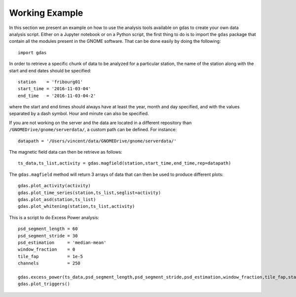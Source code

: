 Working Example
===============

In this section we present an example on how to use the analysis tools available on gdas to create your own data analysis script. Either on a Jupyter notebook or on a Python script, the first thing to do is to import the ``gdas`` package that contain all the modules present in the GNOME software. That can be done easily by doing the following::

  import gdas

In order to retrieve a specific chunk of data to be analyzed for a particular station, the name of the station along with the start and end dates should be specified::
  
  station    = 'fribourg01'
  start_time = '2016-11-03-04'
  end_time   = '2016-11-03-04-2'

where the start and end times should always have at least the year, month and day specified, and with the values separated by a dash symbol. Hour and minute can also be specified.

If you are not working on the server and the data are located in a different repository than ``/GNOMEDrive/gnome/serverdata/``, a custom path can be defined. For instance::
  
  datapath = '/Users/vincent/data/GNOMEDrive/gnome/serverdata/'

The magnetic field data can then be retrieve as follows::
  
  ts_data,ts_list,activity = gdas.magfield(station,start_time,end_time,rep=datapath)

The ``gdas.magfield`` method will return 3 arrays of data that can then be used to produce different plots::
  
  gdas.plot_activity(activity)
  gdas.plot_time_series(station,ts_list,seglist=activity)
  gdas.plot_asd(station,ts_list)
  gdas.plot_whitening(station,ts_list,activity)

This is a script to do Excess Power analysis::
  
  psd_segment_length = 60
  psd_segment_stride = 30
  psd_estimation     = 'median-mean'
  window_fraction    = 0
  tile_fap           = 1e-5
  channels           = 250
  
  gdas.excess_power(ts_data,psd_segment_length,psd_segment_stride,psd_estimation,window_fraction,tile_fap,station,nchans=channels)
  gdas.plot_triggers()
